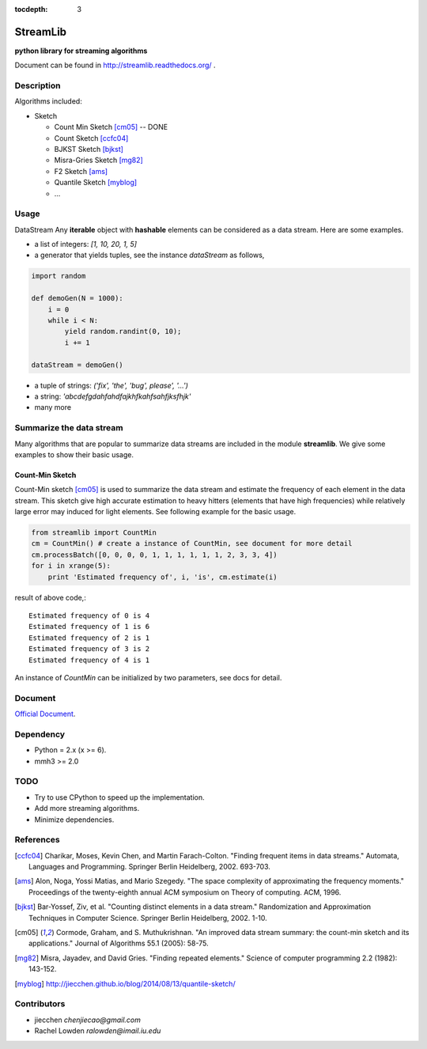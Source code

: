 :tocdepth: 3
==========
StreamLib 
==========
**python library for streaming algorithms**


Document can be found in http://streamlib.readthedocs.org/ .

Description
-------------
Algorithms included:

* Sketch

  + Count Min Sketch [cm05]_ -- DONE
  + Count Sketch [ccfc04]_
  + BJKST Sketch [bjkst]_
  + Misra-Gries Sketch [mg82]_
  + F2 Sketch [ams]_
  + Quantile Sketch [myblog]_
  + ...

Usage
---------
DataStream
Any **iterable** object with **hashable** elements can be considered as a data stream. Here are some examples.

* a list of integers: `[1, 10, 20, 1, 5]`
* a generator that yields tuples, see the instance `dataStream` as follows,

.. code-block:: python
   
   import random

   def demoGen(N = 1000):
       i = 0
       while i < N:
           yield random.randint(0, 10);
           i += 1

   dataStream = demoGen()

* a tuple of strings: `('fix', 'the', 'bug', please', '...')`
* a string: `'abcdefgdahfahdfajkhfkahfsahfjksfhjk'`
* many more

Summarize the data stream
-------------------------
Many algorithms that are popular to summarize data streams are included
in the module **streamlib**. We give some examples to show their basic usage.

Count-Min Sketch
#################
Count-Min sketch [cm05]_ is used to summarize the data stream and estimate the frequency of each element in the data stream. This sketch give high accurate estimation to heavy hitters (elements that have high frequencies) while relatively large error may induced for light elements. See following example for the basic usage.

.. code-block:: python

    from streamlib import CountMin
    cm = CountMin() # create a instance of CountMin, see document for more detail
    cm.processBatch([0, 0, 0, 0, 1, 1, 1, 1, 1, 1, 2, 3, 3, 4])
    for i in xrange(5):
	print 'Estimated frequency of', i, 'is', cm.estimate(i)

result of above code,::

	Estimated frequency of 0 is 4
	Estimated frequency of 1 is 6
	Estimated frequency of 2 is 1
	Estimated frequency of 3 is 2
	Estimated frequency of 4 is 1


An instance of `CountMin` can be initialized by two parameters, see docs for detail.


Document
---------
`Official Document <http://streamlib.readthedocs.org/>`_.

Dependency
------------------
* Python = 2.x (x >= 6).
* mmh3 >= 2.0


TODO
---------------
* Try to use CPython to speed up the implementation.
* Add more streaming algorithms.
* Minimize dependencies.

References
-------------
.. [ccfc04] Charikar, Moses, Kevin Chen, and Martin Farach-Colton. "Finding frequent items in data streams." Automata, Languages and Programming. Springer Berlin Heidelberg, 2002. 693-703.

.. [ams] Alon, Noga, Yossi Matias, and Mario Szegedy. "The space complexity of approximating the frequency moments." Proceedings of the twenty-eighth annual ACM symposium on Theory of computing. ACM, 1996.

.. [bjkst] Bar-Yossef, Ziv, et al. "Counting distinct elements in a data stream." Randomization and Approximation Techniques in Computer Science. Springer Berlin Heidelberg, 2002. 1-10.

.. [cm05] Cormode, Graham, and S. Muthukrishnan. "An improved data stream summary: the count-min sketch and its applications." Journal of Algorithms 55.1 (2005): 58-75.

.. [mg82] Misra, Jayadev, and David Gries. "Finding repeated elements." Science of computer programming 2.2 (1982): 143-152.

.. [myblog] http://jiecchen.github.io/blog/2014/08/13/quantile-sketch/

Contributors
---------------
* jiecchen `chenjiecao@gmail.com`
* Rachel Lowden `ralowden@imail.iu.edu`

